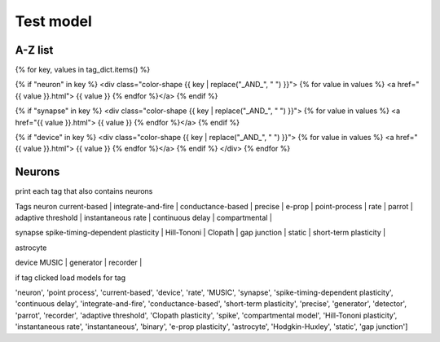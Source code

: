 
Test model
==========

.. raw:: html

   <h2>Model Selector</h2>
    <label for="tag-select">Select Tags:</label>
    <select id="tag-select" multiple>
        <!-- Options will be populated here by JavaScript -->
    </select>
    <button onclick="updateModelDisplay()">Show Models</button>
    <div id="model-list"></div>
    <script src="script.js"></script>

A-Z list
--------

{% for key, values in tag_dict.items() %}

{% if "neuron" in key %}
<div class="color-shape {{ key | replace("_AND_", " ") }}">
{% for value in values %}
<a href="{{ value  }}.html">
{{ value }}
{% endfor %}</a>
{% endif %}

{% if "synapse" in key %}
<div class="color-shape {{ key | replace("_AND_", " ") }}">
{% for value in values %}
<a href="{{ value  }}.html">
{{ value }}
{% endfor %}</a>
{% endif %}

{% if "device" in key %}
<div class="color-shape {{ key | replace("_AND_", " ") }}">
{% for value in values %}
<a href="{{ value  }}.html">
{{ value }}
{% endfor %}</a>
{% endif %}
</div>
{% endfor %}

Neurons
-------

print each tag that also contains neurons

Tags
neuron
current-based | integrate-and-fire | conductance-based | precise | e-prop | point-process | rate | parrot | adaptive threshold |
instantaneous rate | continuous delay | compartmental |

synapse
spike-timing-dependent plasticity | Hill-Tononi | Clopath | gap junction | static | short-term plasticity |

astrocyte

device
MUSIC | generator | recorder |


if tag clicked
load models for tag

'neuron', 'point process', 'current-based', 'device', 'rate', 'MUSIC', 'synapse', 'spike-timing-dependent plasticity',
'continuous delay', 'integrate-and-fire', 'conductance-based', 'short-term plasticity', 'precise',
'generator', 'detector', 'parrot', 'recorder', 'adaptive threshold', 'Clopath plasticity',
'spike', 'compartmental model', 'Hill-Tononi plasticity', 'instantaneous rate', 'instantaneous',
'binary', 'e-prop plasticity', 'astrocyte', 'Hodgkin-Huxley', 'static', 'gap junction']


.. raw:: html

  <h1>Isotope - combination filters</h1>

  <div class="filters">

    <div class="ui-group">
      <h3>Model type</h3>
      <div class="button-group js-radio-button-group" data-filter-group="color">
        <button class="button is-checked" data-filter="">any</button>
        <button class="button" data-filter=".neuron">neuron</button>
        <button class="button" data-filter=".synapse">synapse</button>
        <button class="button" data-filter=".device">device</button>
      </div>
    </div>

    <div class="ui-group">
      <h3>properties</h3>
      <div class="button-group js-radio-button-group" data-filter-group="size">
        <button class="button is-checked" data-filter="">any</button>
        <button class="button" data-filter=".conductance-based">conductance-based</button>
        <button class="button" data-filter=".current-based">current-based</button>
      </div>
    </div>
    <div class="ui-group">
      <h3>properties</h3>
      <div class="button-group js-radio-button-group" data-filter-group="shape">
        <button class="button" data-filter=".adaptive_threshold">adaptive_threshold</button>
        <button class="button" data-filter=".precise">Precise</button>
        <button class="button" data-filter=".binary">Binary</button>
        <button class="button" data-filter=".generator">generator</button>
        <button class="button" data-filter=".recorder">recorder</button>

      </div>
    </div>
   </div>


   <div class="grid">
    {% for key, values in tag_dict.items() %}

    <div class="color-shape {{ key | replace("_AND_", " ") }}">
    <a href=" value  .html">
    {{ key }}
    </div>
    {% endfor %}

   </div>
